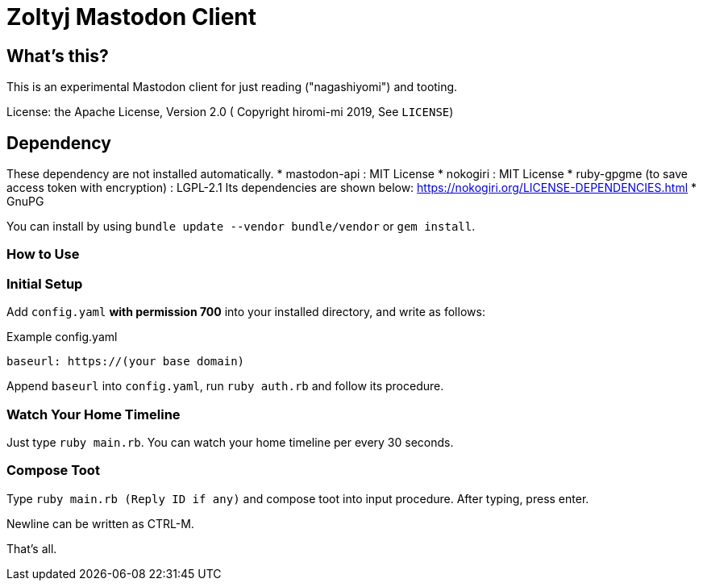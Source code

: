 = Zoltyj Mastodon Client =

== What's this? ==
This is an experimental Mastodon client for just reading ("nagashiyomi") and tooting.

License: the Apache License, Version 2.0
( Copyright hiromi-mi 2019, See `LICENSE`)

== Dependency ==

These dependency are not installed automatically.
* mastodon-api : MIT License
* nokogiri : MIT License
* ruby-gpgme (to save access token with encryption) : LGPL-2.1
  Its dependencies are shown below: https://nokogiri.org/LICENSE-DEPENDENCIES.html
* GnuPG 

You can install by using `bundle update --vendor bundle/vendor` or `gem install`.

=== How to Use ===

=== Initial Setup ===
Add `config.yaml` *with permission 700* into your installed directory, and write as follows:

.Example config.yaml
----
baseurl: https://(your base domain)
----

Append `baseurl` into `config.yaml`, run `ruby auth.rb` and follow its procedure.

=== Watch Your Home Timeline ===
Just type `ruby main.rb`. 
You can watch your home timeline per every 30 seconds.

=== Compose Toot ===
Type `ruby main.rb (Reply ID if any)` and compose toot into input procedure. After typing, press enter.

Newline can be written as CTRL-M.

That's all.
